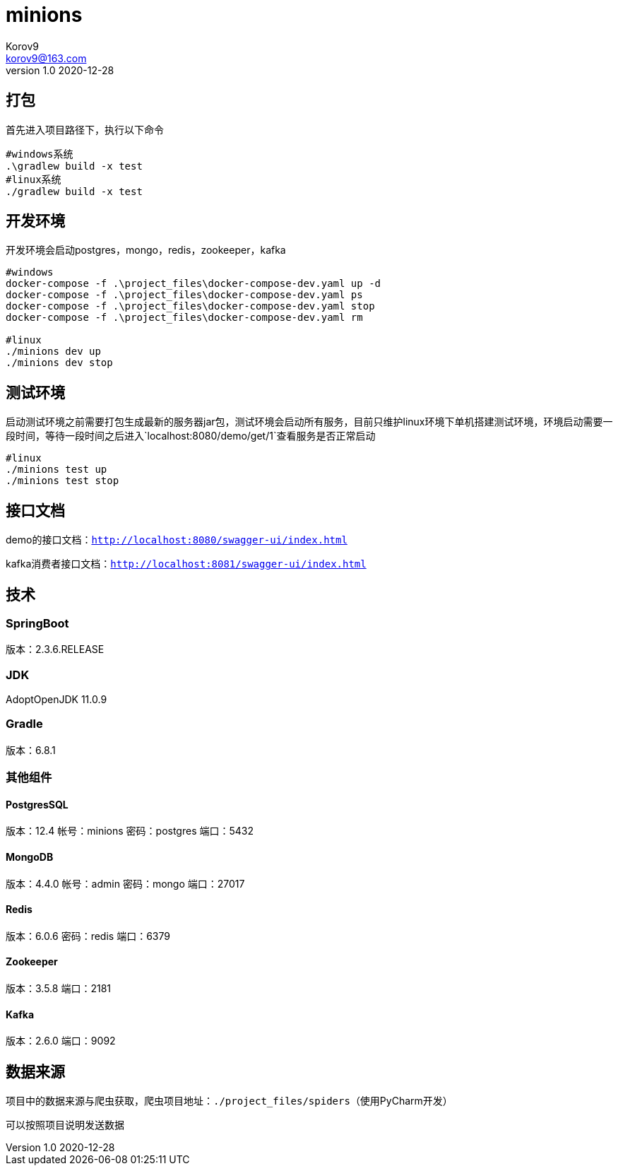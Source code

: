 = minions =
Korov9 <korov9@163.com>
v1.0 2020-12-28
:doctype: book

== 打包 ==

首先进入项目路径下，执行以下命令

[source, bash]
----
#windows系统
.\gradlew build -x test
#linux系统
./gradlew build -x test
----

== 开发环境 ==

开发环境会启动postgres，mongo，redis，zookeeper，kafka

[source, bash]
----
#windows
docker-compose -f .\project_files\docker-compose-dev.yaml up -d
docker-compose -f .\project_files\docker-compose-dev.yaml ps
docker-compose -f .\project_files\docker-compose-dev.yaml stop
docker-compose -f .\project_files\docker-compose-dev.yaml rm

#linux
./minions dev up
./minions dev stop
----

== 测试环境 ==

启动测试环境之前需要打包生成最新的服务器jar包，测试环境会启动所有服务，目前只维护linux环境下单机搭建测试环境，环境启动需要一段时间，等待一段时间之后进入`localhost:8080/demo/get/1`查看服务是否正常启动

[source, bash]
----
#linux
./minions test up
./minions test stop
----

== 接口文档 ==

demo的接口文档：`http://localhost:8080/swagger-ui/index.html`

kafka消费者接口文档：`http://localhost:8081/swagger-ui/index.html`

== 技术 ==

=== SpringBoot ===

版本：2.3.6.RELEASE

=== JDK ===

AdoptOpenJDK 11.0.9

=== Gradle ===

版本：6.8.1

=== 其他组件 ===

==== PostgresSQL ====

版本：12.4
帐号：minions
密码：postgres
端口：5432

==== MongoDB ====

版本：4.4.0
帐号：admin
密码：mongo
端口：27017

==== Redis ====

版本：6.0.6
密码：redis
端口：6379

==== Zookeeper ====

版本：3.5.8
端口：2181

==== Kafka ====

版本：2.6.0
端口：9092

== 数据来源 ==

项目中的数据来源与爬虫获取，爬虫项目地址：`./project_files/spiders`（使用PyCharm开发）

可以按照项目说明发送数据
